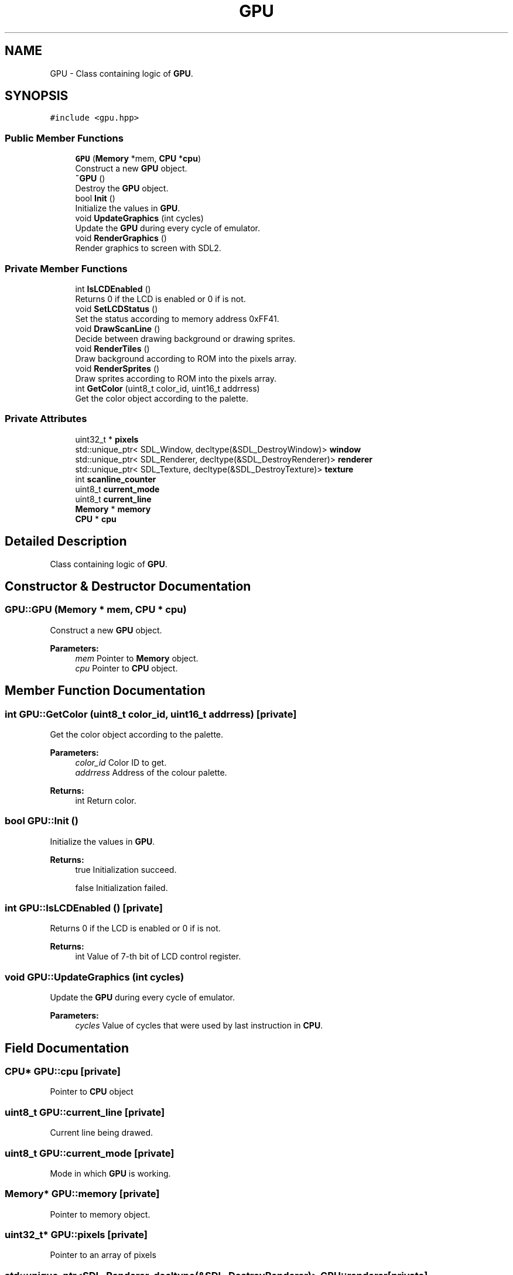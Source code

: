 .TH "GPU" 3 "Fri Dec 7 2018" "Gameboy Emulator" \" -*- nroff -*-
.ad l
.nh
.SH NAME
GPU \- Class containing logic of \fBGPU\fP\&.  

.SH SYNOPSIS
.br
.PP
.PP
\fC#include <gpu\&.hpp>\fP
.SS "Public Member Functions"

.in +1c
.ti -1c
.RI "\fBGPU\fP (\fBMemory\fP *mem, \fBCPU\fP *\fBcpu\fP)"
.br
.RI "Construct a new \fBGPU\fP object\&. "
.ti -1c
.RI "\fB~GPU\fP ()"
.br
.RI "Destroy the \fBGPU\fP object\&. "
.ti -1c
.RI "bool \fBInit\fP ()"
.br
.RI "Initialize the values in \fBGPU\fP\&. "
.ti -1c
.RI "void \fBUpdateGraphics\fP (int cycles)"
.br
.RI "Update the \fBGPU\fP during every cycle of emulator\&. "
.ti -1c
.RI "void \fBRenderGraphics\fP ()"
.br
.RI "Render graphics to screen with SDL2\&. "
.in -1c
.SS "Private Member Functions"

.in +1c
.ti -1c
.RI "int \fBIsLCDEnabled\fP ()"
.br
.RI "Returns 0 if the LCD is enabled or 0 if is not\&. "
.ti -1c
.RI "void \fBSetLCDStatus\fP ()"
.br
.RI "Set the status according to memory address 0xFF41\&. "
.ti -1c
.RI "void \fBDrawScanLine\fP ()"
.br
.RI "Decide between drawing background or drawing sprites\&. "
.ti -1c
.RI "void \fBRenderTiles\fP ()"
.br
.RI "Draw background according to ROM into the pixels array\&. "
.ti -1c
.RI "void \fBRenderSprites\fP ()"
.br
.RI "Draw sprites according to ROM into the pixels array\&. "
.ti -1c
.RI "int \fBGetColor\fP (uint8_t color_id, uint16_t addrress)"
.br
.RI "Get the color object according to the palette\&. "
.in -1c
.SS "Private Attributes"

.in +1c
.ti -1c
.RI "uint32_t * \fBpixels\fP"
.br
.ti -1c
.RI "std::unique_ptr< SDL_Window, decltype(&SDL_DestroyWindow)> \fBwindow\fP"
.br
.ti -1c
.RI "std::unique_ptr< SDL_Renderer, decltype(&SDL_DestroyRenderer)> \fBrenderer\fP"
.br
.ti -1c
.RI "std::unique_ptr< SDL_Texture, decltype(&SDL_DestroyTexture)> \fBtexture\fP"
.br
.ti -1c
.RI "int \fBscanline_counter\fP"
.br
.ti -1c
.RI "uint8_t \fBcurrent_mode\fP"
.br
.ti -1c
.RI "uint8_t \fBcurrent_line\fP"
.br
.ti -1c
.RI "\fBMemory\fP * \fBmemory\fP"
.br
.ti -1c
.RI "\fBCPU\fP * \fBcpu\fP"
.br
.in -1c
.SH "Detailed Description"
.PP 
Class containing logic of \fBGPU\fP\&. 
.SH "Constructor & Destructor Documentation"
.PP 
.SS "GPU::GPU (\fBMemory\fP * mem, \fBCPU\fP * cpu)"

.PP
Construct a new \fBGPU\fP object\&. 
.PP
\fBParameters:\fP
.RS 4
\fImem\fP Pointer to \fBMemory\fP object\&. 
.br
\fIcpu\fP Pointer to \fBCPU\fP object\&. 
.RE
.PP

.SH "Member Function Documentation"
.PP 
.SS "int GPU::GetColor (uint8_t color_id, uint16_t addrress)\fC [private]\fP"

.PP
Get the color object according to the palette\&. 
.PP
\fBParameters:\fP
.RS 4
\fIcolor_id\fP Color ID to get\&. 
.br
\fIaddrress\fP Address of the colour palette\&. 
.RE
.PP
\fBReturns:\fP
.RS 4
int Return color\&. 
.RE
.PP

.SS "bool GPU::Init ()"

.PP
Initialize the values in \fBGPU\fP\&. 
.PP
\fBReturns:\fP
.RS 4
true Initialization succeed\&. 
.PP
false Initialization failed\&. 
.RE
.PP

.SS "int GPU::IsLCDEnabled ()\fC [private]\fP"

.PP
Returns 0 if the LCD is enabled or 0 if is not\&. 
.PP
\fBReturns:\fP
.RS 4
int Value of 7-th bit of LCD control register\&. 
.RE
.PP

.SS "void GPU::UpdateGraphics (int cycles)"

.PP
Update the \fBGPU\fP during every cycle of emulator\&. 
.PP
\fBParameters:\fP
.RS 4
\fIcycles\fP Value of cycles that were used by last instruction in \fBCPU\fP\&. 
.RE
.PP

.SH "Field Documentation"
.PP 
.SS "\fBCPU\fP* GPU::cpu\fC [private]\fP"
Pointer to \fBCPU\fP object 
.SS "uint8_t GPU::current_line\fC [private]\fP"
Current line being drawed\&. 
.SS "uint8_t GPU::current_mode\fC [private]\fP"
Mode in which \fBGPU\fP is working\&. 
.SS "\fBMemory\fP* GPU::memory\fC [private]\fP"
Pointer to memory object\&. 
.SS "uint32_t* GPU::pixels\fC [private]\fP"
Pointer to an array of pixels 
.SS "std::unique_ptr<SDL_Renderer, decltype(&SDL_DestroyRenderer)> GPU::renderer\fC [private]\fP"
Pointer to SDL_Renderer 
.SS "int GPU::scanline_counter\fC [private]\fP"
Counter, when to move to the next line 
.SS "std::unique_ptr<SDL_Texture, decltype(&SDL_DestroyTexture)> GPU::texture\fC [private]\fP"
Pointer to SDL_Texture 
.SS "std::unique_ptr<SDL_Window, decltype(&SDL_DestroyWindow)> GPU::window\fC [private]\fP"
Pointer to SDL_Window 

.SH "Author"
.PP 
Generated automatically by Doxygen for Gameboy Emulator from the source code\&.
